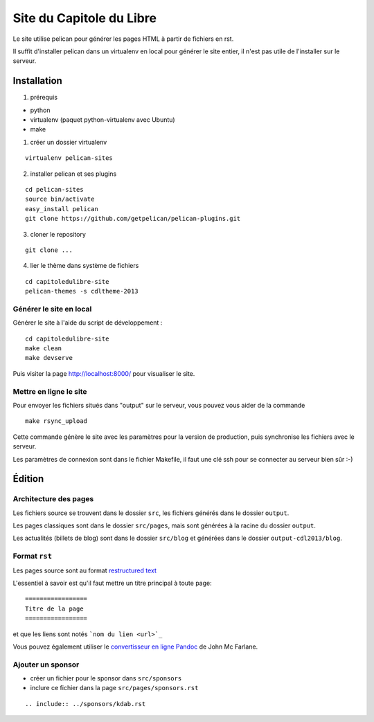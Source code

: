 ==========================
Site du Capitole du Libre
==========================

Le site utilise pelican pour générer les pages HTML à partir de fichiers en rst.

Il suffit d'installer pelican dans un virtualenv en local pour générer le site entier, il n'est pas utile de l'installer sur le serveur.

Installation
=============

1. prérequis 

* python
* virtualenv (paquet python-virtualenv avec Ubuntu)
* make

1. créer un dossier virtualenv

::

    virtualenv pelican-sites

2. installer pelican et ses plugins

::

    cd pelican-sites
    source bin/activate
    easy_install pelican
    git clone https://github.com/getpelican/pelican-plugins.git

3. cloner le repository

::

    git clone ...

4. lier le thème dans système de fichiers

::

    cd capitoledulibre-site
    pelican-themes -s cdltheme-2013

Générer le site en local
-------------------------

Générer le site à l'aide du script de développement :

::

    cd capitoledulibre-site
    make clean
    make devserve
    
Puis visiter la page http://localhost:8000/ pour visualiser le site. 

Mettre en ligne le site
-------------------------

Pour envoyer les fichiers situés dans "output" sur le serveur, vous pouvez 
vous aider de la commande 

::

    make rsync_upload

Cette commande génère le site avec les paramètres pour la version de 
production, puis synchronise les fichiers avec le serveur.

Les paramètres de connexion sont dans le fichier Makefile, il faut une clé 
ssh pour se connecter au serveur bien sûr :-)

Édition
=========

Architecture des pages
------------------------

Les fichiers source se trouvent dans le dossier ``src``, les fichiers 
générés dans le dossier ``output``.

Les pages classiques sont dans le dossier ``src/pages``, mais sont générées 
à la racine du dossier ``output``.

Les actualités (billets de blog) sont dans le dossier ``src/blog`` et 
générées dans le dossier ``output-cdl2013/blog``.

Format ``rst``
---------------

Les pages source sont au format `restructured text 
<http://docutils.sourceforge.net/docs/user/rst/quickref.html>`_

L'essentiel à savoir est qu'il faut mettre un titre principal à toute page:

::

    =================
    Titre de la page
    =================

et que les liens sont notés ```nom du lien <url>`_``

Vous pouvez également utiliser le `convertisseur en ligne Pandoc <http://johnmacfarlane.net/pandoc/try>`_ de John Mc Farlane.

Ajouter un sponsor
------------------

- créer un fichier pour le sponsor dans ``src/sponsors``
- inclure ce fichier dans la page ``src/pages/sponsors.rst``

::

  .. include:: ../sponsors/kdab.rst
